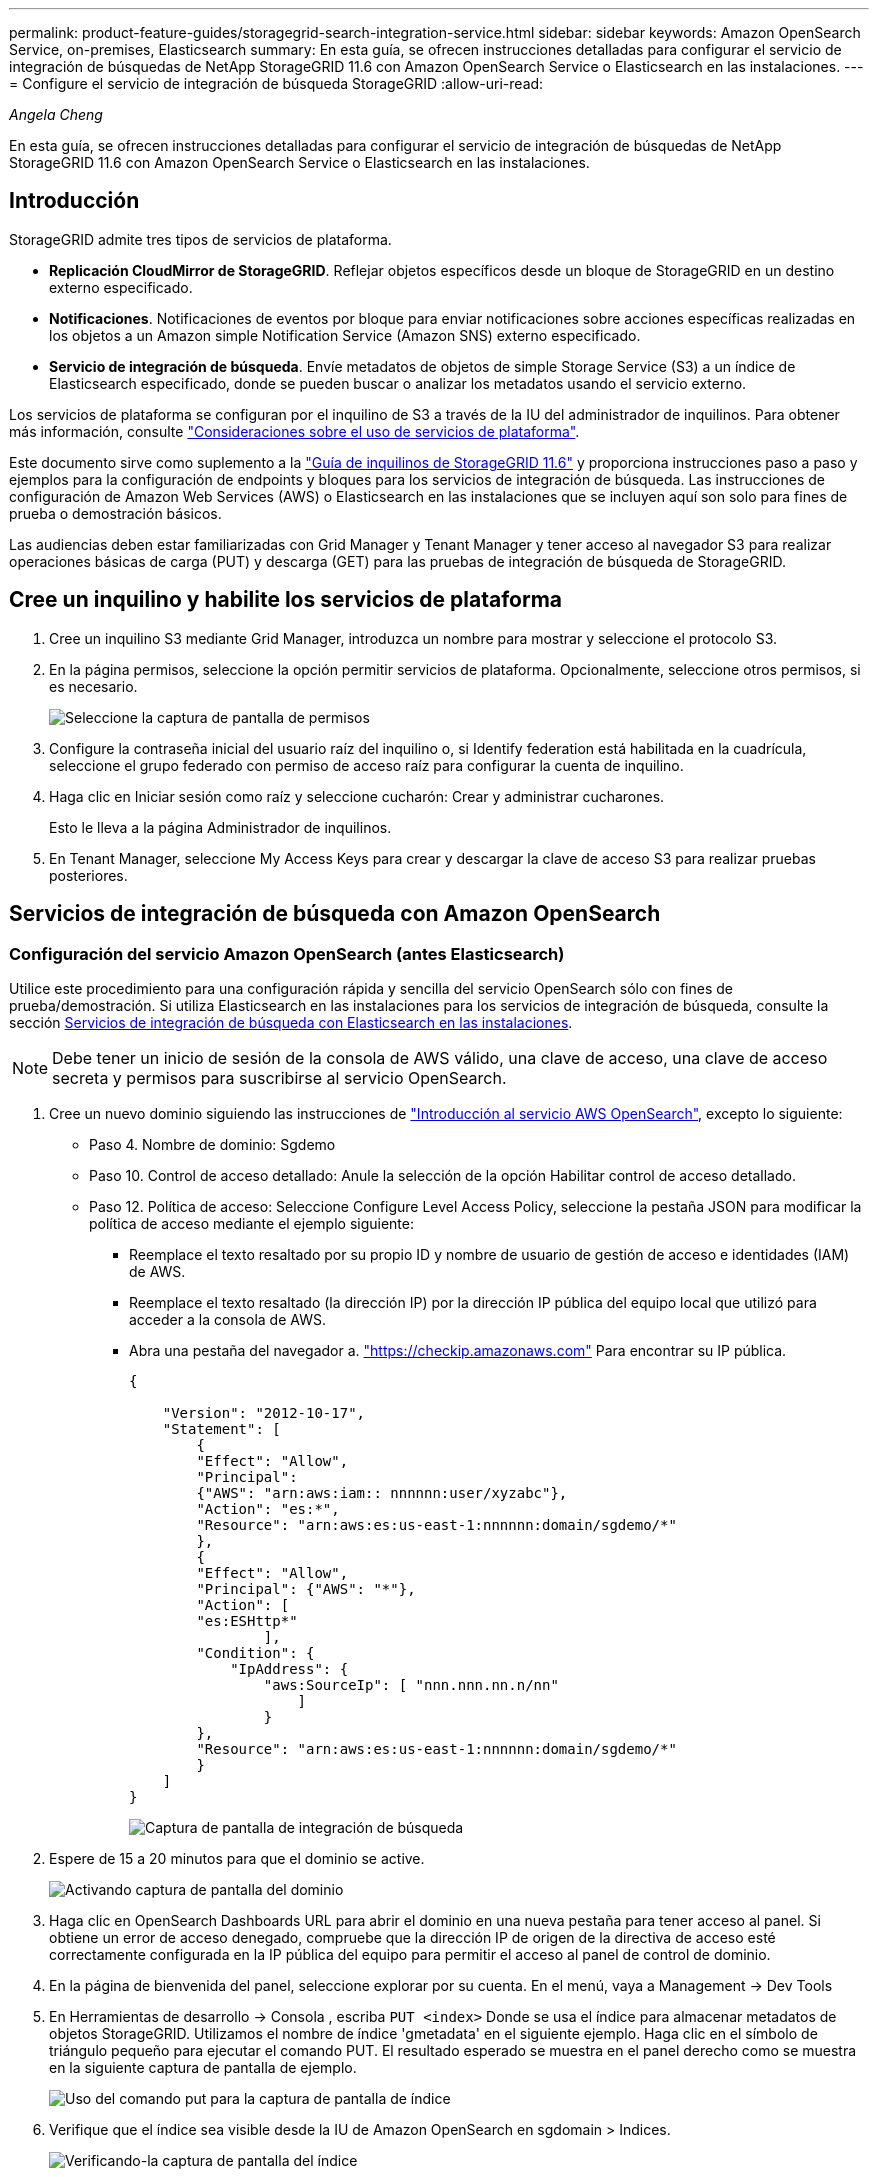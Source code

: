---
permalink: product-feature-guides/storagegrid-search-integration-service.html 
sidebar: sidebar 
keywords: Amazon OpenSearch Service, on-premises, Elasticsearch 
summary: En esta guía, se ofrecen instrucciones detalladas para configurar el servicio de integración de búsquedas de NetApp StorageGRID 11.6 con Amazon OpenSearch Service o Elasticsearch en las instalaciones. 
---
= Configure el servicio de integración de búsqueda StorageGRID
:allow-uri-read: 


_Angela Cheng_

[role="lead"]
En esta guía, se ofrecen instrucciones detalladas para configurar el servicio de integración de búsquedas de NetApp StorageGRID 11.6 con Amazon OpenSearch Service o Elasticsearch en las instalaciones.



== Introducción

StorageGRID admite tres tipos de servicios de plataforma.

* *Replicación CloudMirror de StorageGRID*. Reflejar objetos específicos desde un bloque de StorageGRID en un destino externo especificado.
* *Notificaciones*. Notificaciones de eventos por bloque para enviar notificaciones sobre acciones específicas realizadas en los objetos a un Amazon simple Notification Service (Amazon SNS) externo especificado.
* *Servicio de integración de búsqueda*. Envíe metadatos de objetos de simple Storage Service (S3) a un índice de Elasticsearch especificado, donde se pueden buscar o analizar los metadatos usando el servicio externo.


Los servicios de plataforma se configuran por el inquilino de S3 a través de la IU del administrador de inquilinos. Para obtener más información, consulte https://docs.netapp.com/us-en/storagegrid-116/tenant/considerations-for-using-platform-services.html["Consideraciones sobre el uso de servicios de plataforma"^].

Este documento sirve como suplemento a la https://docs.netapp.com/us-en/storagegrid-116/tenant/index.html["Guía de inquilinos de StorageGRID 11.6"^] y proporciona instrucciones paso a paso y ejemplos para la configuración de endpoints y bloques para los servicios de integración de búsqueda. Las instrucciones de configuración de Amazon Web Services (AWS) o Elasticsearch en las instalaciones que se incluyen aquí son solo para fines de prueba o demostración básicos.

Las audiencias deben estar familiarizadas con Grid Manager y Tenant Manager y tener acceso al navegador S3 para realizar operaciones básicas de carga (PUT) y descarga (GET) para las pruebas de integración de búsqueda de StorageGRID.



== Cree un inquilino y habilite los servicios de plataforma

. Cree un inquilino S3 mediante Grid Manager, introduzca un nombre para mostrar y seleccione el protocolo S3.
. En la página permisos, seleccione la opción permitir servicios de plataforma. Opcionalmente, seleccione otros permisos, si es necesario.
+
image::../media/storagegrid-search-integration-service/sg-sis-select-permissions.png[Seleccione la captura de pantalla de permisos]

. Configure la contraseña inicial del usuario raíz del inquilino o, si Identify federation está habilitada en la cuadrícula, seleccione el grupo federado con permiso de acceso raíz para configurar la cuenta de inquilino.
. Haga clic en Iniciar sesión como raíz y seleccione cucharón: Crear y administrar cucharones.
+
Esto le lleva a la página Administrador de inquilinos.

. En Tenant Manager, seleccione My Access Keys para crear y descargar la clave de acceso S3 para realizar pruebas posteriores.




== Servicios de integración de búsqueda con Amazon OpenSearch



=== Configuración del servicio Amazon OpenSearch (antes Elasticsearch)

Utilice este procedimiento para una configuración rápida y sencilla del servicio OpenSearch sólo con fines de prueba/demostración. Si utiliza Elasticsearch en las instalaciones para los servicios de integración de búsqueda, consulte la sección xref:search-integration-services-with-on-premises-elasticsearch[Servicios de integración de búsqueda con Elasticsearch en las instalaciones].


NOTE: Debe tener un inicio de sesión de la consola de AWS válido, una clave de acceso, una clave de acceso secreta y permisos para suscribirse al servicio OpenSearch.

. Cree un nuevo dominio siguiendo las instrucciones de link:https://docs.aws.amazon.com/opensearch-service/latest/developerguide/gsgcreate-domain.html["Introducción al servicio AWS OpenSearch"^], excepto lo siguiente:
+
** Paso 4. Nombre de dominio: Sgdemo
** Paso 10. Control de acceso detallado: Anule la selección de la opción Habilitar control de acceso detallado.
** Paso 12. Política de acceso: Seleccione Configure Level Access Policy, seleccione la pestaña JSON para modificar la política de acceso mediante el ejemplo siguiente:
+
*** Reemplace el texto resaltado por su propio ID y nombre de usuario de gestión de acceso e identidades (IAM) de AWS.
*** Reemplace el texto resaltado (la dirección IP) por la dirección IP pública del equipo local que utilizó para acceder a la consola de AWS.
*** Abra una pestaña del navegador a. https://checkip.amazonaws.com/["https://checkip.amazonaws.com"^] Para encontrar su IP pública.
+
[source, json]
----
{

    "Version": "2012-10-17",
    "Statement": [
        {
        "Effect": "Allow",
        "Principal":
        {"AWS": "arn:aws:iam:: nnnnnn:user/xyzabc"},
        "Action": "es:*",
        "Resource": "arn:aws:es:us-east-1:nnnnnn:domain/sgdemo/*"
        },
        {
        "Effect": "Allow",
        "Principal": {"AWS": "*"},
        "Action": [
        "es:ESHttp*"
                ],
        "Condition": {
            "IpAddress": {
                "aws:SourceIp": [ "nnn.nnn.nn.n/nn"
                    ]
                }
        },
        "Resource": "arn:aws:es:us-east-1:nnnnnn:domain/sgdemo/*"
        }
    ]
}
----
+
image::../media/storagegrid-search-integration-service/sg-sis-search-integration-amazon-opensearch.png[Captura de pantalla de integración de búsqueda]





. Espere de 15 a 20 minutos para que el dominio se active.
+
image::../media/storagegrid-search-integration-service/sg-sis-activating-domain.png[Activando captura de pantalla del dominio]

. Haga clic en OpenSearch Dashboards URL para abrir el dominio en una nueva pestaña para tener acceso al panel. Si obtiene un error de acceso denegado, compruebe que la dirección IP de origen de la directiva de acceso esté correctamente configurada en la IP pública del equipo para permitir el acceso al panel de control de dominio.
. En la página de bienvenida del panel, seleccione explorar por su cuenta. En el menú, vaya a Management -> Dev Tools
. En Herramientas de desarrollo -> Consola , escriba `PUT <index>` Donde se usa el índice para almacenar metadatos de objetos StorageGRID. Utilizamos el nombre de índice 'gmetadata' en el siguiente ejemplo. Haga clic en el símbolo de triángulo pequeño para ejecutar el comando PUT. El resultado esperado se muestra en el panel derecho como se muestra en la siguiente captura de pantalla de ejemplo.
+
image::../media/storagegrid-search-integration-service/sg-sis-using-put-command-for-index.png[Uso del comando put para la captura de pantalla de índice]

. Verifique que el índice sea visible desde la IU de Amazon OpenSearch en sgdomain > Indices.
+
image::../media/storagegrid-search-integration-service/sg-sis-verifying-the-index.png[Verificando-la captura de pantalla del índice]





== Configuración de extremos de servicios de plataforma

Para configurar los extremos de servicios de la plataforma, siga estos pasos:

. En el administrador de inquilinos, vaya a ALMACENAMIENTO (S3) > extremos de servicios de la plataforma.
. Haga clic en Create Endpoint, introduzca lo siguiente y haga clic en Continue:
+
** Ejemplo de nombre para mostrar `aws-opensearch`
** El extremo de dominio en la captura de pantalla de ejemplo bajo el paso 2 del procedimiento anterior en el campo URI.
** El dominio ARN utilizado en el paso 2 del procedimiento anterior en el campo URN y agregue `/<index>/_doc` Al final de ARN.
+
En este ejemplo, URN se convierte en `arn:aws:es:us-east-1:211234567890:domain/sgdemo /sgmedata/_doc`.

+
image::../media/storagegrid-search-integration-service/sg-sis-enter-end-points-details.png[captura de pantalla de detalles finales]



. Para acceder al dominio sgDomain de Amazon OpenSearch, elija Access Key como tipo de autenticación y, a continuación, introduzca la clave de acceso y la clave secreta de Amazon S3. Para ir a la página siguiente, haga clic en continuar.
+
image::../media/storagegrid-search-integration-service/sg-sis-authenticate-connections-to-endpoints.png[autenticar conexiones a la captura de pantalla de los extremos]

. Para verificar el punto final, seleccione usar certificado CA del sistema operativo y probar y crear punto final. Si la verificación se realiza correctamente, aparece una pantalla de extremo similar a la siguiente figura. Si se produce un error de verificación, compruebe que URN incluya `/<index>/_doc` Al final de la ruta, la clave de acceso y la clave secreta de AWS son correctas.
+
image::../media/storagegrid-search-integration-service/sg-sis-platform-service-endpoints.png[captura de pantalla de extremos de servicio de la plataforma]





== Servicios de integración de búsqueda con Elasticsearch en las instalaciones



=== Configuración de Elasticsearch en las instalaciones

Este procedimiento es para una configuración rápida de Elasticsearch en las instalaciones y Kibana usando docker solo para fines de pruebas. Si ya existe el servidor Elasticsearch y Kibana, vaya al paso 5.

. Siga este link:https://docs.docker.com/engine/install/["Procedimiento de instalación de Docker"^] para instalar el docker. Utilizamos la link:https://docs.docker.com/engine/install/centos/["Procedimiento de instalación de CentOS Docker"^] en esta configuración.
+
--
....
sudo yum install -y yum-utils
sudo yum-config-manager --add-repo https://download.docker.com/linux/centos/docker-ce.repo
sudo yum install docker-ce docker-ce-cli containerd.io
sudo systemctl start docker
....
--
+
** Para iniciar docker después del reinicio, introduzca lo siguiente:
+
--
 sudo systemctl enable docker
--
** Ajuste la `vm.max_map_count` valor hasta 262144:
+
--
 sysctl -w vm.max_map_count=262144
--
** Para mantener el ajuste después del reinicio, introduzca lo siguiente:
+
--
 echo 'vm.max_map_count=262144' >> /etc/sysctl.conf
--


. Siga la link:https://www.elastic.co/guide/en/elasticsearch/reference/current/getting-started.html["Guía de inicio rápido de Elasticsearch"^] Sección autogestionada para instalar y ejecutar Elasticsearch y Kibana docker. En este ejemplo, instalamos la versión 8.1.
+

TIP: Tenga en cuenta el nombre de usuario/contraseña y el token creados por Elasticsearch, necesita esos elementos para iniciar la autenticación del extremo de la plataforma StorageGRID y la interfaz de usuario de Kibana.

+
image::../media/storagegrid-search-integration-service/sg-sis-search-integration-elasticsearch.png[integración de búsqueda captura de pantalla de búsqueda elástica]

. Después de que se haya iniciado el contenedor de Docker de Kibana, el enlace de URL `\https://0.0.0.0:5601` aparecen en la consola. Reemplace 0.0.0.0 por la dirección IP del servidor en la dirección URL.
. Inicie sesión en la interfaz de usuario de Kibana con el nombre de usuario `elastic` Y la contraseña generada por Elastic en el paso anterior.
. Para iniciar sesión por primera vez, en la página de bienvenida del panel, seleccione explorar por su cuenta. En el menú, seleccione Management > Dev Tools.
. En la pantalla Dev Tools Console, introduzca `PUT <index>` Dónde se usa este índice para almacenar metadatos de objetos StorageGRID. Usamos el nombre del índice `sgmetadata` en este ejemplo. Haga clic en el símbolo de triángulo pequeño para ejecutar el comando PUT. El resultado esperado se muestra en el panel derecho como se muestra en la siguiente captura de pantalla de ejemplo.
+
image::../media/storagegrid-search-integration-service/sg-sis-execute-put-command.png[Ejecute la captura de pantalla del comando put]





== Configuración de extremos de servicios de plataforma

Para configurar extremos para servicios de plataforma, siga estos pasos:

. En el Administrador de inquilinos, vaya a ALMACENAMIENTO (S3) > extremos de servicios de la plataforma
. Haga clic en Create Endpoint, introduzca lo siguiente y haga clic en Continue:
+
** Ejemplo de nombre para mostrar: `elasticsearch`
** URI: `\https://<elasticsearch-server-ip or hostname>:9200`
** URN: `urn:<something>:es:::<some-unique-text>/<index-name>/_doc` Donde el nombre de índice es el nombre que utilizó en la consola de Kibana. Ejemplo: `urn:local:es:::sgmd/sgmetadata/_doc`
+
image::../media/storagegrid-search-integration-service/sg-sis-platform-service-endpoint-details.png[Captura de pantalla de detalles del extremo de servicio de la plataforma]



. Seleccione HTTP básico como tipo de autenticación, introduzca el nombre de usuario `elastic` Y la contraseña generada por el proceso de instalación de Elasticsearch. Para ir a la página siguiente, haga clic en continuar.
+
image::../media/storagegrid-search-integration-service/sg-sis-platform-service-endpoint-authentication-type.png[Captura de pantalla de autenticación de extremo de servicio de plataforma]

. Seleccione no verificar certificado y probar y Crear extremo para verificar el extremo. Si la verificación se realiza correctamente, aparece una pantalla de punto final similar a la siguiente captura de pantalla. Si se produce un error en la verificación, compruebe que las entradas de URN, URI y nombre de usuario/contraseña sean correctas.
+
image::../media/storagegrid-search-integration-service/sg-sis-successfully-verified-endpoint.png[Punto final verificado correctamente]





== Configuración del servicio de integración de búsqueda de bloques

Una vez creado el extremo de servicio de la plataforma, el siguiente paso es configurar este servicio a nivel de bloque para enviar metadatos de objetos al extremo definido cada vez que se crea, se elimina o se actualizan sus metadatos o etiquetas.

Puede configurar la integración de búsqueda mediante el Administrador de inquilinos para aplicar un XML de configuración de StorageGRID personalizado a un bloque de la siguiente forma:

. En el administrador de inquilinos, vaya a STORAGE(S3) > Buckets
. Haga clic en Create Bucket, introduzca el nombre del bloque (por ejemplo, `sgmetadata-test`) y acepte el valor predeterminado `us-east-1` región.
. Haga clic en Continue > Create Bucket.
. Para abrir la página bucket Overview, haga clic en el nombre del bloque y, a continuación, seleccione Platform Services.
. Seleccione el cuadro de diálogo Habilitar integración de búsqueda. En el cuadro XML proporcionado, introduzca el XML de configuración mediante esta sintaxis.
+
El URN resaltado debe coincidir con el extremo de servicios de plataforma definido. Puede abrir otra pestaña del explorador para acceder al administrador de inquilinos y copiar el URN desde el extremo de servicios de plataforma definido.

+
En este ejemplo, no hemos utilizado ningún prefijo, lo que significa que los metadatos de cada objeto de este bloque se envían al extremo de Elasticsearch definido previamente.

+
[listing]
----
<MetadataNotificationConfiguration>
    <Rule>
        <ID>Rule-1</ID>
        <Status>Enabled</Status>
        <Prefix></Prefix>
        <Destination>
            <Urn> urn:local:es:::sgmd/sgmetadata/_doc</Urn>
        </Destination>
    </Rule>
</MetadataNotificationConfiguration>
----
. Utilice el navegador S3 para conectarse a StorageGRID con la clave secreta/acceso de inquilino y cargar objetos de prueba a. `sgmetadata-test` agrupe y añada etiquetas o metadatos personalizados a los objetos.
+
image::../media/storagegrid-search-integration-service/sg-sis-upload-test-objects.png[Cargar captura de pantalla de objetos de prueba]

. Utilice la interfaz de usuario de Kibana para verificar que los metadatos del objeto se cargaron en el índice de metadatos sg.
+
.. En el menú, seleccione Management > Dev Tools.
.. Pegue la consulta de ejemplo en el panel de la consola de la izquierda y haga clic en el símbolo de triángulo para ejecutarla.
+
El resultado de ejemplo de consulta 1 de la siguiente captura de pantalla de ejemplo muestra cuatro registros. Esto coincide con el número de objetos del segmento.

+
[listing]
----
GET sgmetadata/_search
{
    "query": {
        "match_all": { }
}
}
----
+
image::../media/storagegrid-search-integration-service/sg-sis-query1-sample-result.png[Captura de pantalla de resultados de ejemplo de la consulta 1]

+
El resultado de ejemplo de la consulta 2 en la siguiente captura de pantalla muestra dos registros con el tipo de etiqueta jpg.

+
[listing]
----
GET sgmetadata/_search
{
    "query": {
        "match": {
            "tags.type": {
                "query" : "jpg" }
                }
            }
}
----
+
image::../media/storagegrid-search-integration-service/sg-sis-query-two-sample.png[Ejemplo de la consulta 2]







== Dónde encontrar información adicional

Si quiere más información sobre el contenido de este documento, consulte los siguientes documentos o sitios web:

* https://docs.netapp.com/us-en/storagegrid-116/tenant/what-platform-services-are.html["¿Qué son los servicios de plataforma"^]
* https://docs.netapp.com/us-en/storagegrid-116/index.html["Documentación de StorageGRID 11.6"^]


